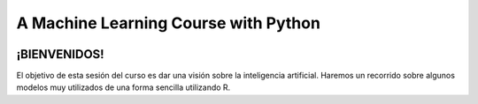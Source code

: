 
###################################################
A Machine Learning Course with Python
###################################################

.. image:: https://img.shields.io/badge/contributions-welcome-brightgreen.svg?style=flat
    :target: https://github.com/pyairesearch/machine-learning-for-everybody/pulls
.. image:: https://badges.frapsoft.com/os/v2/open-source.png?v=103
    :target: https://github.com/ellerbrock/open-source-badge/
.. image:: https://img.shields.io/github/languages/top/joseroma/curso-sesion-4
    :target: https://www.r-project.org/
.. image:: https://img.shields.io/github/followers/joseroma?style=social
    :target:  https://github.com/joseroma




========================
¡BIENVENIDOS!
========================


El objetivo de esta sesión del curso es dar una visión sobre la inteligencia artificial. Haremos un recorrido sobre algunos modelos muy utilizados de una forma sencilla utilizando R.


